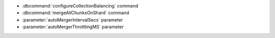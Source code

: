 - :dbcommand:`configureCollectionBalancing` command
- :dbcommand:`mergeAllChunksOnShard` command
- :parameter:`autoMergerIntervalSecs` parameter
- :parameter:`autoMergerThrottlingMS` parameter
